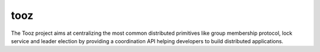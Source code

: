 tooz
====

The Tooz project aims at centralizing the most common distributed primitives
like group membership protocol, lock service and leader election by providing
a coordination API helping developers to build distributed applications.



